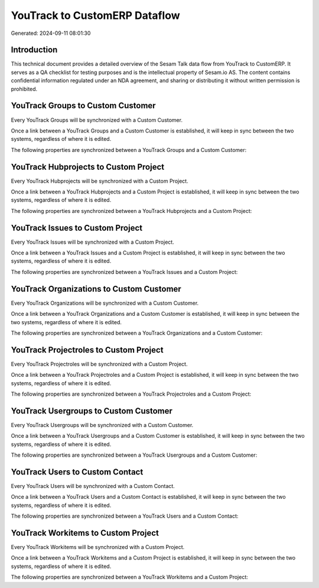 ==============================
YouTrack to CustomERP Dataflow
==============================

Generated: 2024-09-11 08:01:30

Introduction
------------

This technical document provides a detailed overview of the Sesam Talk data flow from YouTrack to CustomERP. It serves as a QA checklist for testing purposes and is the intellectual property of Sesam.io AS. The content contains confidential information regulated under an NDA agreement, and sharing or distributing it without written permission is prohibited.

YouTrack Groups to Custom Customer
----------------------------------
Every YouTrack Groups will be synchronized with a Custom Customer.

Once a link between a YouTrack Groups and a Custom Customer is established, it will keep in sync between the two systems, regardless of where it is edited.

The following properties are synchronized between a YouTrack Groups and a Custom Customer:

.. list-table::
   :header-rows: 1

   * - YouTrack Groups Property
     - Custom Customer Property
     - Custom Data Type


YouTrack Hubprojects to Custom Project
--------------------------------------
Every YouTrack Hubprojects will be synchronized with a Custom Project.

Once a link between a YouTrack Hubprojects and a Custom Project is established, it will keep in sync between the two systems, regardless of where it is edited.

The following properties are synchronized between a YouTrack Hubprojects and a Custom Project:

.. list-table::
   :header-rows: 1

   * - YouTrack Hubprojects Property
     - Custom Project Property
     - Custom Data Type


YouTrack Issues to Custom Project
---------------------------------
Every YouTrack Issues will be synchronized with a Custom Project.

Once a link between a YouTrack Issues and a Custom Project is established, it will keep in sync between the two systems, regardless of where it is edited.

The following properties are synchronized between a YouTrack Issues and a Custom Project:

.. list-table::
   :header-rows: 1

   * - YouTrack Issues Property
     - Custom Project Property
     - Custom Data Type


YouTrack Organizations to Custom Customer
-----------------------------------------
Every YouTrack Organizations will be synchronized with a Custom Customer.

Once a link between a YouTrack Organizations and a Custom Customer is established, it will keep in sync between the two systems, regardless of where it is edited.

The following properties are synchronized between a YouTrack Organizations and a Custom Customer:

.. list-table::
   :header-rows: 1

   * - YouTrack Organizations Property
     - Custom Customer Property
     - Custom Data Type


YouTrack Projectroles to Custom Project
---------------------------------------
Every YouTrack Projectroles will be synchronized with a Custom Project.

Once a link between a YouTrack Projectroles and a Custom Project is established, it will keep in sync between the two systems, regardless of where it is edited.

The following properties are synchronized between a YouTrack Projectroles and a Custom Project:

.. list-table::
   :header-rows: 1

   * - YouTrack Projectroles Property
     - Custom Project Property
     - Custom Data Type


YouTrack Usergroups to Custom Customer
--------------------------------------
Every YouTrack Usergroups will be synchronized with a Custom Customer.

Once a link between a YouTrack Usergroups and a Custom Customer is established, it will keep in sync between the two systems, regardless of where it is edited.

The following properties are synchronized between a YouTrack Usergroups and a Custom Customer:

.. list-table::
   :header-rows: 1

   * - YouTrack Usergroups Property
     - Custom Customer Property
     - Custom Data Type


YouTrack Users to Custom Contact
--------------------------------
Every YouTrack Users will be synchronized with a Custom Contact.

Once a link between a YouTrack Users and a Custom Contact is established, it will keep in sync between the two systems, regardless of where it is edited.

The following properties are synchronized between a YouTrack Users and a Custom Contact:

.. list-table::
   :header-rows: 1

   * - YouTrack Users Property
     - Custom Contact Property
     - Custom Data Type


YouTrack Workitems to Custom Project
------------------------------------
Every YouTrack Workitems will be synchronized with a Custom Project.

Once a link between a YouTrack Workitems and a Custom Project is established, it will keep in sync between the two systems, regardless of where it is edited.

The following properties are synchronized between a YouTrack Workitems and a Custom Project:

.. list-table::
   :header-rows: 1

   * - YouTrack Workitems Property
     - Custom Project Property
     - Custom Data Type

